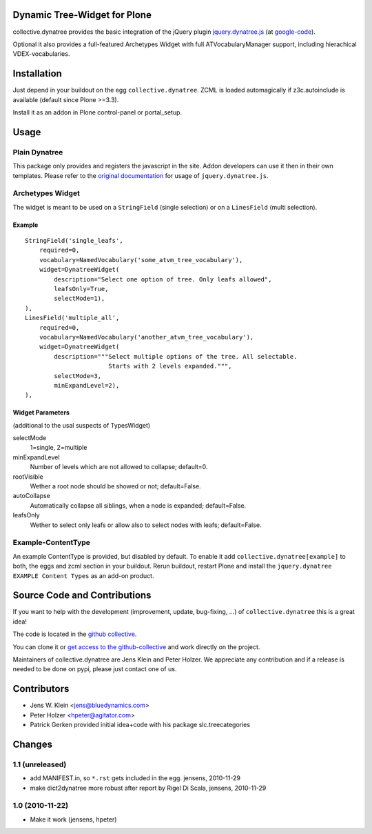 Dynamic Tree-Widget for Plone
=============================

collective.dynatree provides the basic integration of the jQuery plugin
`jquery.dynatree.js <http://wwwendt.de/tech/dynatree/index.html>`_ (at 
`google-code <http://code.google.com/p/dynatree/>`_).

Optional it also provides a full-featured Archetypes Widget with full 
ATVocabularyManager support, including hierachical VDEX-vocabularies.

.. image:: http://bluedynamics.com/collective.dynatree.png

Installation
============

Just depend in your buildout on the egg ``collective.dynatree``. ZCML is loaded 
automagically if z3c.autoinclude is available (default since Plone >=3.3).

Install it as an addon in Plone control-panel or portal_setup.

Usage
=====

--------------
Plain Dynatree
--------------

This package only provides and registers the javascript in the site. Addon 
developers can use it then in their own templates. Please refer to the 
`original documentation <http://wwwendt.de/tech/dynatree/doc/dynatree-doc.html>`_ 
for usage of ``jquery.dynatree.js``.  

-----------------
Archetypes Widget
-----------------

The widget is meant to be used on a ``StringField`` (single selection) or on a 
``LinesField`` (multi selection).

Example
-------
::

    StringField('single_leafs',
        required=0,
        vocabulary=NamedVocabulary('some_atvm_tree_vocabulary'),
        widget=DynatreeWidget(
            description="Select one option of tree. Only leafs allowed",
            leafsOnly=True,
            selectMode=1),
    ),
    LinesField('multiple_all',
        required=0,
        vocabulary=NamedVocabulary('another_atvm_tree_vocabulary'),
        widget=DynatreeWidget(
            description="""Select multiple options of the tree. All selectable.
                           Starts with 2 levels expanded.""",
            selectMode=3,
            minExpandLevel=2),
    ),
    
Widget Parameters 
-----------------
(additional to the usal suspects of TypesWidget)

selectMode
    1=single, 2=multiple
    
minExpandLevel
    Number of levels which are not allowed to collapse; default=0.

rootVisible
    Wether a root node should be showed or not; default=False.

autoCollapse
    Automatically collapse all siblings, when a node is expanded; 
    default=False.

leafsOnly
    Wether to select only leafs or allow also to select nodes with leafs; 
    default=False.             
              
-------------------
Example-ContentType
-------------------

An example ContentType is provided, but disabled by default. To enable it add
``collective.dynatree[example]`` to both, the eggs and zcml section in your 
buildout. Rerun buildout, restart Plone and install the 
``jquery.dynatree EXAMPLE Content Types`` as an add-on product.  

Source Code and Contributions
=============================

If you want to help with the development (improvement, update, bug-fixing, ...)
of ``collective.dynatree`` this is a great idea! 

The code is located in the 
`github collective <https://github.com/collective/collective.dynatree>`_.

You can clone it or `get access to the github-collective 
<http://collective.github.com/>`_ and work directly on the project. 

Maintainers of collective.dynatree are Jens Klein and Peter Holzer. We 
appreciate any contribution and if a release is needed to be done on pypi, 
please just contact one of us.

Contributors
============

- Jens W. Klein <jens@bluedynamics.com>

- Peter Holzer <hpeter@agitator.com>

- Patrick Gerken provided initial idea+code with his package slc.treecategories

Changes
=======

----------------
1.1 (unreleased)
----------------

- add MANIFEST.in, so ``*.rst`` gets included in the egg.
  jensens, 2010-11-29

- make dict2dynatree more robust after report by Rigel Di Scala, 
  jensens, 2010-11-29

----------------
1.0 (2010-11-22)
----------------

- Make it work (jensens, hpeter)

